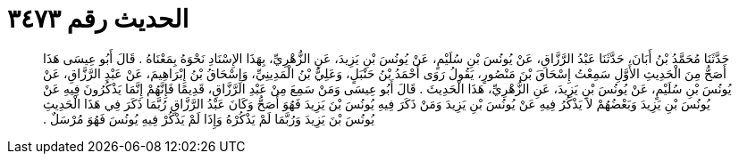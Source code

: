 
= الحديث رقم ٣٤٧٣

[quote.hadith]
حَدَّثَنَا مُحَمَّدُ بْنُ أَبَانَ، حَدَّثَنَا عَبْدُ الرَّزَّاقِ، عَنْ يُونُسَ بْنِ سُلَيْمٍ، عَنْ يُونُسَ بْنِ يَزِيدَ، عَنِ الزُّهْرِيِّ، بِهَذَا الإِسْنَادِ نَحْوَهُ بِمَعْنَاهُ ‏.‏ قَالَ أَبُو عِيسَى هَذَا أَصَحُّ مِنَ الْحَدِيثِ الأَوَّلِ سَمِعْتُ إِسْحَاقَ بْنَ مَنْصُورٍ، يَقُولُ رَوَى أَحْمَدُ بْنُ حَنْبَلٍ، وَعَلِيُّ بْنُ الْمَدِينِيِّ، وَإِسْحَاقُ بْنُ إِبْرَاهِيمَ، عَنْ عَبْدِ الرَّزَّاقِ، عَنْ يُونُسَ بْنِ سُلَيْمٍ، عَنْ يُونُسَ بْنِ يَزِيدَ، عَنِ الزُّهْرِيِّ، هَذَا الْحَدِيثَ ‏.‏ قَالَ أَبُو عِيسَى وَمَنْ سَمِعَ مِنْ عَبْدِ الرَّزَّاقِ، قَدِيمًا فَإِنَّهُمْ إِنَّمَا يَذْكُرُونَ فِيهِ عَنْ يُونُسَ بْنِ يَزِيدَ وَبَعْضُهُمْ لاَ يَذْكُرُ فِيهِ عَنْ يُونُسَ بْنِ يَزِيدَ وَمَنْ ذَكَرَ فِيهِ يُونُسَ بْنَ يَزِيدَ فَهُوَ أَصَحُّ وَكَانَ عَبْدُ الرَّزَّاقِ رُبَّمَا ذَكَرَ فِي هَذَا الْحَدِيثِ يُونُسَ بْنَ يَزِيدَ وَرُبَّمَا لَمْ يَذْكُرْهُ وَإِذَا لَمْ يَذْكُرْ فِيهِ يُونُسَ فَهُوَ مُرْسَلٌ ‏.‏